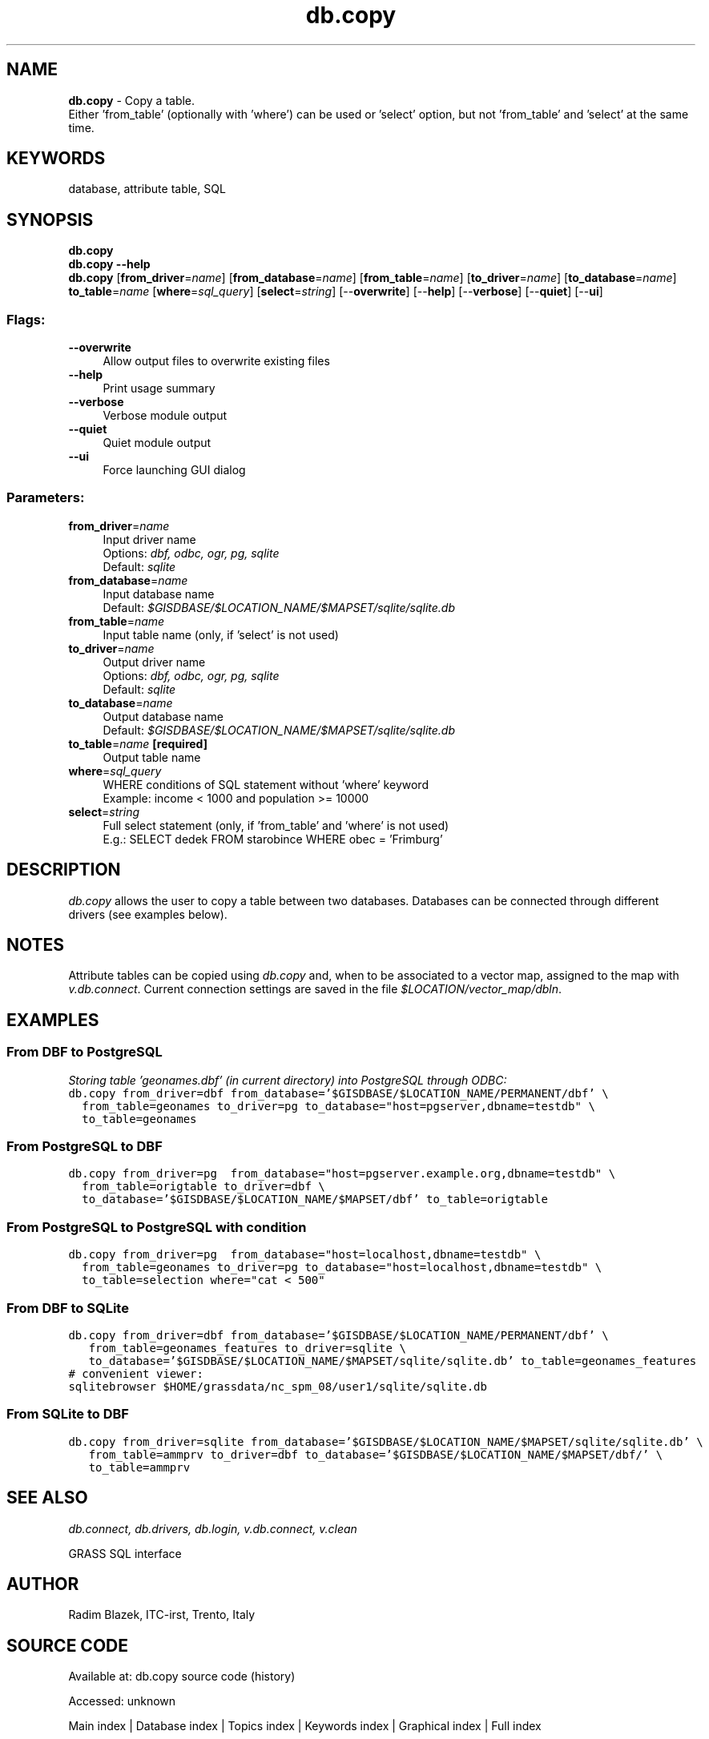 .TH db.copy 1 "" "GRASS 7.8.7" "GRASS GIS User's Manual"
.SH NAME
\fI\fBdb.copy\fR\fR  \- Copy a table.
.br
Either \(cqfrom_table\(cq (optionally with \(cqwhere\(cq) can be used or \(cqselect\(cq option, but not \(cqfrom_table\(cq and \(cqselect\(cq at the same time.
.SH KEYWORDS
database, attribute table, SQL
.SH SYNOPSIS
\fBdb.copy\fR
.br
\fBdb.copy \-\-help\fR
.br
\fBdb.copy\fR  [\fBfrom_driver\fR=\fIname\fR]   [\fBfrom_database\fR=\fIname\fR]   [\fBfrom_table\fR=\fIname\fR]   [\fBto_driver\fR=\fIname\fR]   [\fBto_database\fR=\fIname\fR]  \fBto_table\fR=\fIname\fR  [\fBwhere\fR=\fIsql_query\fR]   [\fBselect\fR=\fIstring\fR]   [\-\-\fBoverwrite\fR]  [\-\-\fBhelp\fR]  [\-\-\fBverbose\fR]  [\-\-\fBquiet\fR]  [\-\-\fBui\fR]
.SS Flags:
.IP "\fB\-\-overwrite\fR" 4m
.br
Allow output files to overwrite existing files
.IP "\fB\-\-help\fR" 4m
.br
Print usage summary
.IP "\fB\-\-verbose\fR" 4m
.br
Verbose module output
.IP "\fB\-\-quiet\fR" 4m
.br
Quiet module output
.IP "\fB\-\-ui\fR" 4m
.br
Force launching GUI dialog
.SS Parameters:
.IP "\fBfrom_driver\fR=\fIname\fR" 4m
.br
Input driver name
.br
Options: \fIdbf, odbc, ogr, pg, sqlite\fR
.br
Default: \fIsqlite\fR
.IP "\fBfrom_database\fR=\fIname\fR" 4m
.br
Input database name
.br
Default: \fI$GISDBASE/$LOCATION_NAME/$MAPSET/sqlite/sqlite.db\fR
.IP "\fBfrom_table\fR=\fIname\fR" 4m
.br
Input table name (only, if \(cqselect\(cq is not used)
.IP "\fBto_driver\fR=\fIname\fR" 4m
.br
Output driver name
.br
Options: \fIdbf, odbc, ogr, pg, sqlite\fR
.br
Default: \fIsqlite\fR
.IP "\fBto_database\fR=\fIname\fR" 4m
.br
Output database name
.br
Default: \fI$GISDBASE/$LOCATION_NAME/$MAPSET/sqlite/sqlite.db\fR
.IP "\fBto_table\fR=\fIname\fR \fB[required]\fR" 4m
.br
Output table name
.IP "\fBwhere\fR=\fIsql_query\fR" 4m
.br
WHERE conditions of SQL statement without \(cqwhere\(cq keyword
.br
Example: income < 1000 and population >= 10000
.IP "\fBselect\fR=\fIstring\fR" 4m
.br
Full select statement (only, if \(cqfrom_table\(cq and \(cqwhere\(cq is not used)
.br
E.g.: SELECT dedek FROM starobince WHERE obec = \(cqFrimburg\(cq
.SH DESCRIPTION
\fIdb.copy\fR allows the user to copy a table between two databases.
Databases can be connected through different drivers (see examples below).
.SH NOTES
Attribute tables can be copied using \fIdb.copy\fR and, when to be
associated to a vector map, assigned to the map with
\fIv.db.connect\fR. Current connection
settings are saved in the file \fI$LOCATION/vector_map/dbln\fR.
.SH EXAMPLES
.SS From DBF to PostgreSQL
\fIStoring table \(cqgeonames.dbf\(cq (in current directory) into PostgreSQL
through ODBC:\fR
.br
.br
.nf
\fC
db.copy from_driver=dbf from_database=\(cq$GISDBASE/$LOCATION_NAME/PERMANENT/dbf\(cq \(rs
  from_table=geonames to_driver=pg to_database=\(dqhost=pgserver,dbname=testdb\(dq \(rs
  to_table=geonames
\fR
.fi
.SS From PostgreSQL to DBF
.br
.nf
\fC
db.copy from_driver=pg  from_database=\(dqhost=pgserver.example.org,dbname=testdb\(dq \(rs
  from_table=origtable to_driver=dbf \(rs
  to_database=\(cq$GISDBASE/$LOCATION_NAME/$MAPSET/dbf\(cq to_table=origtable
\fR
.fi
.SS From PostgreSQL to PostgreSQL with condition
.br
.nf
\fC
db.copy from_driver=pg  from_database=\(dqhost=localhost,dbname=testdb\(dq \(rs
  from_table=geonames to_driver=pg to_database=\(dqhost=localhost,dbname=testdb\(dq \(rs
  to_table=selection where=\(dqcat < 500\(dq
\fR
.fi
.SS From DBF to SQLite
.br
.nf
\fC
db.copy from_driver=dbf from_database=\(cq$GISDBASE/$LOCATION_NAME/PERMANENT/dbf\(cq \(rs
   from_table=geonames_features to_driver=sqlite \(rs
   to_database=\(cq$GISDBASE/$LOCATION_NAME/$MAPSET/sqlite/sqlite.db\(cq to_table=geonames_features
# convenient viewer:
sqlitebrowser $HOME/grassdata/nc_spm_08/user1/sqlite/sqlite.db
\fR
.fi
.SS From SQLite to DBF
.br
.nf
\fC
db.copy from_driver=sqlite from_database=\(cq$GISDBASE/$LOCATION_NAME/$MAPSET/sqlite/sqlite.db\(cq \(rs
   from_table=ammprv to_driver=dbf to_database=\(cq$GISDBASE/$LOCATION_NAME/$MAPSET/dbf/\(cq \(rs
   to_table=ammprv
\fR
.fi
.SH SEE ALSO
\fI
db.connect,
db.drivers,
db.login,
v.db.connect,
v.clean
\fR
.PP
GRASS SQL interface
.SH AUTHOR
Radim Blazek, ITC\-irst, Trento, Italy
.SH SOURCE CODE
.PP
Available at:
db.copy source code
(history)
.PP
Accessed: unknown
.PP
Main index |
Database index |
Topics index |
Keywords index |
Graphical index |
Full index
.PP
© 2003\-2022
GRASS Development Team,
GRASS GIS 7.8.7 Reference Manual
